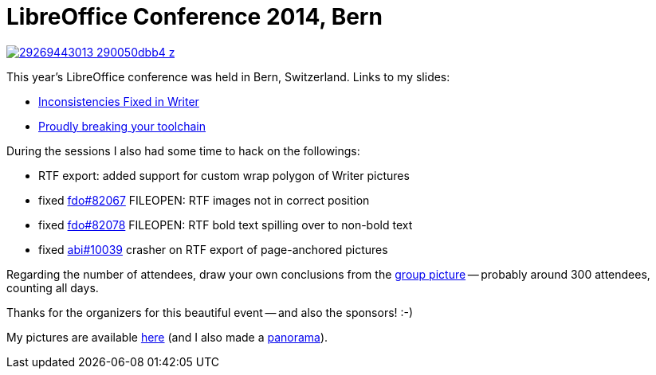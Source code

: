 = LibreOffice Conference 2014, Bern

:slug: locon2014-bern
:category: libreoffice
:tags: en
:date: 2014-09-08T12:11:05Z

image::https://farm9.staticflickr.com/8158/29269443013_290050dbb4_z.jpg[align="center",link="https://www.flickr.com/photos/vmiklos/29269443013/in/album-72157674219984366/"]

This year's LibreOffice conference was held in Bern, Switzerland. Links to my slides:

- https://speakerdeck.com/vmiklos/inconsistencies-fixed-in-writer[Inconsistencies Fixed in Writer]
- https://speakerdeck.com/vmiklos/proudly-breaking-your-toolchain[Proudly breaking your toolchain]

During the sessions I also had some time to hack on the followings:

- RTF export: added support for custom wrap polygon of Writer pictures
- fixed https://bugs.freedesktop.org/show_bug.cgi?id=82067[fdo#82067]
  FILEOPEN: RTF images not in correct position
- fixed https://bugs.freedesktop.org/show_bug.cgi?id=82078[fdo#82078]
  FILEOPEN: RTF bold text spilling over to non-bold text
- fixed http://bugzilla.abisource.com/show_bug.cgi?id=10039[abi#10039] crasher
  on RTF export of page-anchored pictures

Regarding the number of attendees, draw your own conclusions from the
https://www.dropbox.com/sc/45n18v60ckztv63/AABg9ka54ueqFCGft1V54eTYa[group
picture] -- probably around 300 attendees, counting all days.

Thanks for the organizers for this beautiful event -- and also the sponsors!
:-)

My pictures are available
https://www.flickr.com/photos/vmiklos/albums/72157674219984366[here] (and I
also made a link:/panoramas/bern.html[panorama]).

// vim: ft=asciidoc
